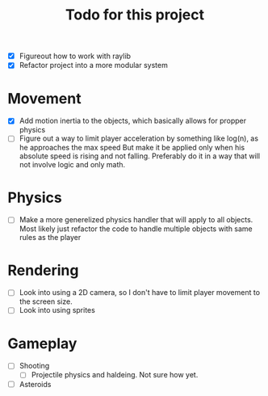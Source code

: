 #+title: Todo for this project


- [X] Figureout how to work with raylib
- [X] Refactor project into a more modular system

* Movement
- [X] Add motion inertia to the objects, which basically allows for propper physics
- [ ] Figure out a way to limit player acceleration by something like log(n), as he approaches the max speed
  But make it be applied only when his absolute speed is rising and not falling.
  Preferably do it in a way that will not involve logic and only math.

* Physics
- [ ] Make a more generelized physics handler that will apply to all objects.
  Most likely just refactor the code to handle multiple objects with same rules as the player

* Rendering
- [ ] Look into using a 2D camera, so I don't have to limit player movement to the screen size.
- [ ] Look into using sprites

* Gameplay
- [ ] Shooting
  - [ ] Projectile physics and haldeing. Not sure how yet.

- [ ] Asteroids
